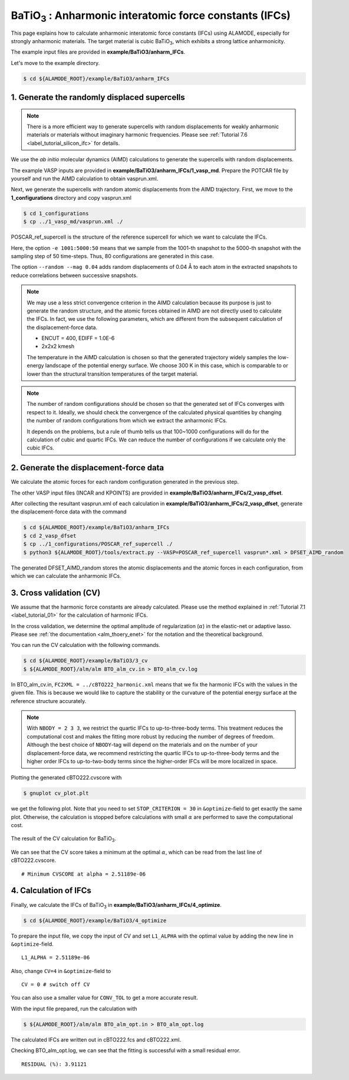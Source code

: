 .. _label_tutorial_bto_ifc:

.. raw:: html

    <style> .red {color:red} </style>

.. role:: red

.. |Angstrom|   unicode:: U+00C5 

BaTiO\ :sub:`3` : Anharmonic interatomic force constants (IFCs)
---------------------------------------------------

This page explains how to calculate anharmonic interatomic force constants (IFCs) using ALAMODE, especially for strongly anharmonic materials.
The target material is cubic BaTiO\ :sub:`3`, which exhibits a strong lattice anharmonicity.

The example input files are provided in **example/BaTiO3/anharm_IFCs**.

Let's move to the example directory.

.. code-block:: bash

  $ cd ${ALAMODE_ROOT}/example/BaTiO3/anharm_IFCs


.. _tutorial_BTO_IFC_step1:

1. Generate the randomly displaced supercells
~~~~~~~~~~~~~~~~~~~~~~~~~~~~~~~~~~~~~~~

.. note::
  There is a more efficient way to generate supercells with random displacements 
  for weakly anharmonic materials or materials without imaginary harmonic frequencies.
  Please see :ref:`Tutorial 7.6 <label_tutorial_silicon_ifc>` for details.

We use the *ab initio* molecular dynamics (AIMD) calculations to generate the supercells with random displacements.

The example VASP inputs are provided in **example/BaTiO3/anharm_IFCs/1_vasp_md**.
Prepare the :red:`POTCAR` file by yourself and run the AIMD calculation to obtain :red:`vasprun.xml`.

Next, we generate the supercells with random atomic displacements from the AIMD trajectory.
First, we move to the **1_configurations** directory and copy :red:`vasprun.xml`

.. code-block:: bash

  $ cd 1_configurations
  $ cp ../1_vasp_md/vasprun.xml ./

:red:`POSCAR_ref_supercell` is the structure of the reference supercell for which we want to calculate the IFCs.

.. code-block:: bash
  $ python3 ${ALAMODE_ROOT}/tools/displace.py --VASP POSCAR_ref_supercell -md vasprun.xml -e 1001:5000:50 --random --mag 0.04 --prefix disp_aimd+random_

Here, the option ``-e 1001:5000:50`` means that we sample from the 1001-th snapshot to the 5000-th snapshot with the sampling step of 50 time-steps.
Thus, 80 configurations are generated in this case.

The option ``--random --mag 0.04`` adds random displacements of 0.04 |Angstrom| to each atom in the extracted snapshots to reduce correlations between successive snapshots.


.. note::

    We may use a less strict convergence criterion in the AIMD calculation because its purpose is just to generate the random structure,
    and the atomic forces obtained in AIMD are not directly used to calculate the IFCs.
    In fact, we use the following parameters, which are different from the subsequent calculation of the displacement-force data.
    
    * ENCUT = 400, EDIFF = 1.0E-6

    * 2x2x2 kmesh

    The temperature in the AIMD calculation is chosen so that the generated trajectory widely samples the 
    low-energy landscape of the potential energy surface. We choose 300 K in this case, which is comparable to
    or lower than the structural transition temperatures of the target material. 

.. note::

    The number of random configurations should be chosen so that the generated set of IFCs
    converges with respect to it.
    Ideally, we should check the convergence of the calculated physical quantities by changing
    the number of random configurations from which we extract the anharmonic IFCs.
    
    It depends on the problems, but a rule of thumb tells us that 100~1000 configurations will do 
    for the calculation of cubic and quartic IFCs.
    We can reduce the number of configurations if we calculate only the cubic IFCs.

.. _tutorial_BTO_IFC_step2:

2. Generate the displacement-force data
~~~~~~~~~~~~~~~~~~~~~~~~~~~~~~~~~~~~~~~

We calculate the atomic forces for each random configuration generated in the previous step.

The other VASP input files (:red:`INCAR` and :red:`KPOINTS`) are provided in **example/BaTiO3/anharm_IFCs/2_vasp_dfset**.

After collecting the resultant :red:`vasprun.xml` of each calculation in **example/BaTiO3/anharm_IFCs/2_vasp_dfset**, 
generate the displacement-force data with the command

.. code-block:: bash

  $ cd ${ALAMODE_ROOT}/example/BaTiO3/anharm_IFCs
  $ cd 2_vasp_dfset
  $ cp ../1_configurations/POSCAR_ref_supercell ./
  $ python3 ${ALAMODE_ROOT}/tools/extract.py --VASP=POSCAR_ref_supercell vasprun*.xml > DFSET_AIMD_random

The generated :red:`DFSET_AIMD_random` stores the atomic displacements and the atomic forces in each configuration, 
from which we can calculate the anharmonic IFCs.

.. _tutorial_BTO_IFC_step3:

3. Cross validation (CV)
~~~~~~~~~~~~~~~~~~~~~~~~~~~~~~~~~~~~~~~

We assume that the harmonic force constants are already calculated. 
Please use the method explained in :ref:`Tutorial 7.1 <label_tutorial_01>` for the calculation of harmonic IFCs.

In the cross validation, we determine the optimal amplitude of regularization (:math:`\alpha`) in the elastic-net or adaptive lasso.
Please see :ref:`the documentation <alm_thoery_enet>` for the notation and the theoretical background.

You can run the CV calculation with the following commands.

.. code-block:: bash 

  $ cd ${ALAMODE_ROOT}/example/BaTiO3/3_cv
  $ ${ALAMODE_ROOT}/alm/alm BTO_alm_cv.in > BTO_alm_cv.log

In :red:`BTO_alm_cv.in`, ``FC2XML = ../cBTO222_harmonic.xml`` means that we fix the harmonic IFCs with the values in the given file.
This is because we would like to capture the stability or the curvature of the potential energy surface at the reference structure accurately.

.. note::
  With ``NBODY = 2 3 3``, we restrict the quartic IFCs to up-to-three-body terms.
  This treatment reduces the computational cost and makes the fitting more robust by reducing the number of degrees of freedom.
  Although the best choice of ``NBODY``-tag will depend on the materials and on the number of your displacement-force data, 
  we recommend restricting the quartic IFCs to up-to-three-body terms and the higher order IFCs to up-to-two-body terms
  since the higher-order IFCs will be more localized in space.

Plotting the generated :red:`cBTO222.cvscore` with 

.. code-block:: bash

  $ gnuplot cv_plot.plt
 
we get the following plot.
Note that you need to set ``STOP_CRITERION = 30`` in ``&optimize``-field to get exactly the same plot.
Otherwise, the calculation is stopped before calculations with small :math:`\alpha` are performed to save the computational cost.


.. figure:: ../../img/BTO_IFC_cv.png
   :scale: 60%
   :align: center

   The result of the CV calculation for BaTiO\ :sub:`3`.

We can see that the CV score takes a minimum at the optimal :math:`\alpha`, which can be read from the last line of :red:`cBTO222.cvscore`.
::
  # Minimum CVSCORE at alpha = 2.51189e-06

.. _tutorial_BTO_IFC_step4:

4. Calculation of IFCs
~~~~~~~~~~~~~~~~~~~~~~~~~~~~~~~~~~~~~~~

Finally, we calculate the IFCs of BaTiO\ :sub:`3` in **example/BaTiO3/anharm_IFCs/4_optimize**.

.. code-block:: bash 

  $ cd ${ALAMODE_ROOT}/example/BaTiO3/4_optimize

To prepare the input file, we copy the input of CV and set ``L1_ALPHA`` with the optimal value 
by adding the new line in ``&optimize``-field.
::
  L1_ALPHA = 2.51189e-06 

Also, change ``CV=4`` in ``&optimize``-field to
::
  CV = 0 # switch off CV

You can also use a smaller value for ``CONV_TOL`` to get a more accurate result.

With the input file prepared, run the calculation with 

.. code-block:: bash

  $ ${ALAMODE_ROOT}/alm/alm BTO_alm_opt.in > BTO_alm_opt.log

The calculated IFCs are written out in :red:`cBTO222.fcs` and :red:`cBTO222.xml`.

Checking :red:`BTO_alm_opt.log`, we can see that the fitting is successful with a small residual error.
::
  RESIDUAL (%): 3.91121



